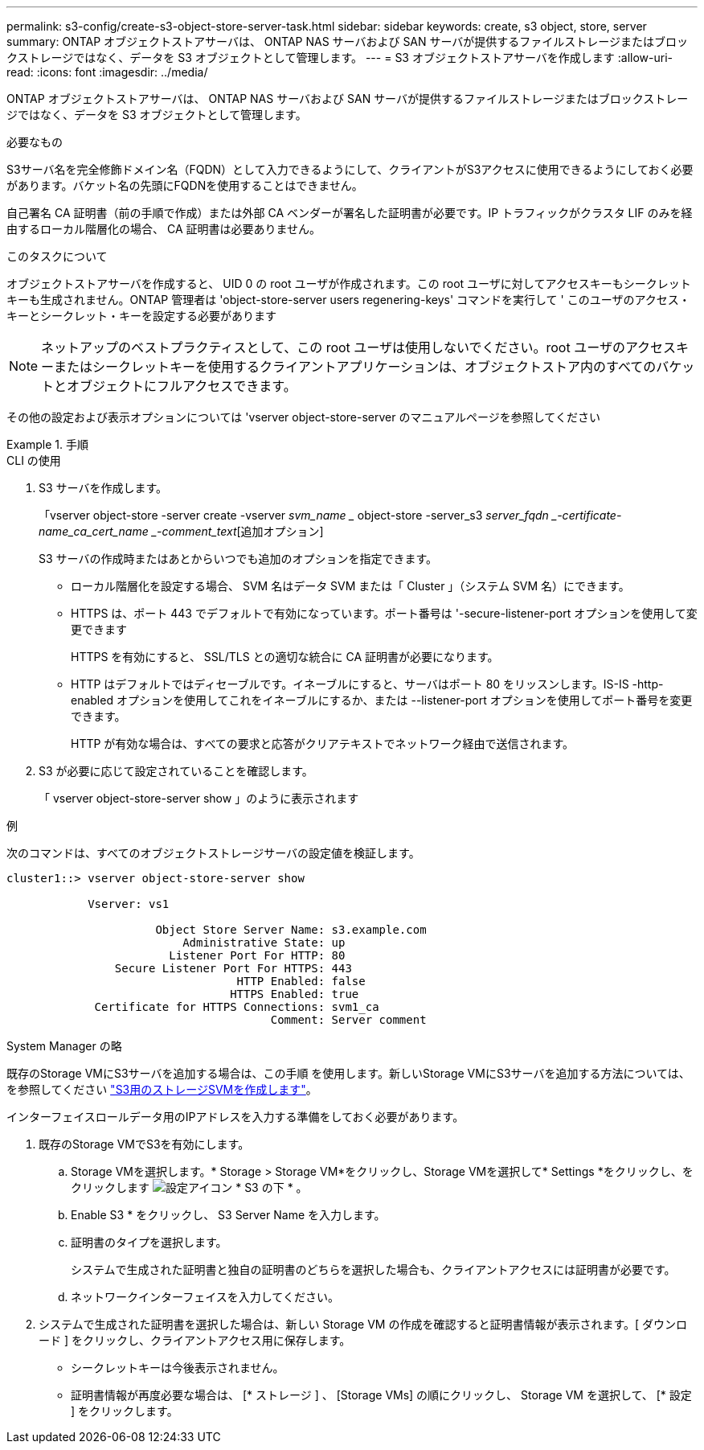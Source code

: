 ---
permalink: s3-config/create-s3-object-store-server-task.html 
sidebar: sidebar 
keywords: create, s3 object, store, server 
summary: ONTAP オブジェクトストアサーバは、 ONTAP NAS サーバおよび SAN サーバが提供するファイルストレージまたはブロックストレージではなく、データを S3 オブジェクトとして管理します。 
---
= S3 オブジェクトストアサーバを作成します
:allow-uri-read: 
:icons: font
:imagesdir: ../media/


[role="lead"]
ONTAP オブジェクトストアサーバは、 ONTAP NAS サーバおよび SAN サーバが提供するファイルストレージまたはブロックストレージではなく、データを S3 オブジェクトとして管理します。

.必要なもの
S3サーバ名を完全修飾ドメイン名（FQDN）として入力できるようにして、クライアントがS3アクセスに使用できるようにしておく必要があります。バケット名の先頭にFQDNを使用することはできません。

自己署名 CA 証明書（前の手順で作成）または外部 CA ベンダーが署名した証明書が必要です。IP トラフィックがクラスタ LIF のみを経由するローカル階層化の場合、 CA 証明書は必要ありません。

.このタスクについて
オブジェクトストアサーバを作成すると、 UID 0 の root ユーザが作成されます。この root ユーザに対してアクセスキーもシークレットキーも生成されません。ONTAP 管理者は 'object-store-server users regenering-keys' コマンドを実行して ' このユーザのアクセス・キーとシークレット・キーを設定する必要があります

[NOTE]
====
ネットアップのベストプラクティスとして、この root ユーザは使用しないでください。root ユーザのアクセスキーまたはシークレットキーを使用するクライアントアプリケーションは、オブジェクトストア内のすべてのバケットとオブジェクトにフルアクセスできます。

====
その他の設定および表示オプションについては 'vserver object-store-server のマニュアルページを参照してください

.手順
[role="tabbed-block"]
====
.CLI の使用
--
. S3 サーバを作成します。
+
「vserver object-store -server create -vserver _svm_name __ object-store -server_s3 _server_fqdn _-certificate-name_ca_cert_name _-comment_text_[追加オプション]

+
S3 サーバの作成時またはあとからいつでも追加のオプションを指定できます。

+
** ローカル階層化を設定する場合、 SVM 名はデータ SVM または「 Cluster 」（システム SVM 名）にできます。
** HTTPS は、ポート 443 でデフォルトで有効になっています。ポート番号は '-secure-listener-port オプションを使用して変更できます
+
HTTPS を有効にすると、 SSL/TLS との適切な統合に CA 証明書が必要になります。

** HTTP はデフォルトではディセーブルです。イネーブルにすると、サーバはポート 80 をリッスンします。IS-IS -http-enabled オプションを使用してこれをイネーブルにするか、または --listener-port オプションを使用してポート番号を変更できます。
+
HTTP が有効な場合は、すべての要求と応答がクリアテキストでネットワーク経由で送信されます。



. S3 が必要に応じて設定されていることを確認します。
+
「 vserver object-store-server show 」のように表示されます



.例
次のコマンドは、すべてのオブジェクトストレージサーバの設定値を検証します。

[listing]
----
cluster1::> vserver object-store-server show

            Vserver: vs1

                      Object Store Server Name: s3.example.com
                          Administrative State: up
                        Listener Port For HTTP: 80
                Secure Listener Port For HTTPS: 443
                                  HTTP Enabled: false
                                 HTTPS Enabled: true
             Certificate for HTTPS Connections: svm1_ca
                                       Comment: Server comment
----
--
.System Manager の略
--
既存のStorage VMにS3サーバを追加する場合は、この手順 を使用します。新しいStorage VMにS3サーバを追加する方法については、を参照してください link:create-svm-s3-task.html["S3用のストレージSVMを作成します"]。

インターフェイスロールデータ用のIPアドレスを入力する準備をしておく必要があります。

. 既存のStorage VMでS3を有効にします。
+
.. Storage VMを選択します。* Storage > Storage VM*をクリックし、Storage VMを選択して* Settings *をクリックし、をクリックします image:icon_gear.gif["設定アイコン"] * S3 の下 * 。
.. Enable S3 * をクリックし、 S3 Server Name を入力します。
.. 証明書のタイプを選択します。
+
システムで生成された証明書と独自の証明書のどちらを選択した場合も、クライアントアクセスには証明書が必要です。

.. ネットワークインターフェイスを入力してください。


. システムで生成された証明書を選択した場合は、新しい Storage VM の作成を確認すると証明書情報が表示されます。[ ダウンロード ] をクリックし、クライアントアクセス用に保存します。
+
** シークレットキーは今後表示されません。
** 証明書情報が再度必要な場合は、 [* ストレージ ] 、 [Storage VMs] の順にクリックし、 Storage VM を選択して、 [* 設定 ] をクリックします。




--
====